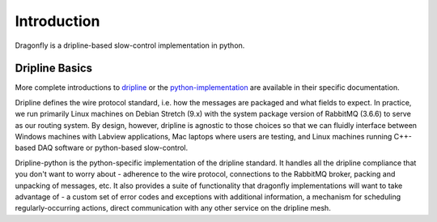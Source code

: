 ============
Introduction
============

Dragonfly is a dripline-based slow-control implementation in python.

Dripline Basics
===============

More complete introductions to `dripline <https://dripline.readthedocs.io/en/latest/>`_ or the `python-implementation <https://dripline-python.readthedocs.io/en/latest/>`_ are available in their specific documentation.

Dripline defines the wire protocol standard, i.e. how the messages are packaged and what fields to expect.
In practice, we run primarily Linux machines on Debian Stretch (9.x) with the system package version of RabbitMQ (3.6.6) to serve as our routing system.
By design, however, dripline is agnostic to those choices so that we can fluidly interface between Windows machines with Labview applications, Mac laptops where users are testing, and Linux machines running C++-based DAQ software or python-based slow-control.

Dripline-python is the python-specific implementation of the dripline standard.
It handles all the dripline compliance that you don't want to worry about - adherence to the wire protocol, connections to the RabbitMQ broker, packing and unpacking of messages, etc.
It also provides a suite of functionality that dragonfly implementations will want to take advantage of - a custom set of error codes and exceptions with additional information, a mechanism for scheduling regularly-occurring actions, direct communication with any other service on the dripline mesh.
